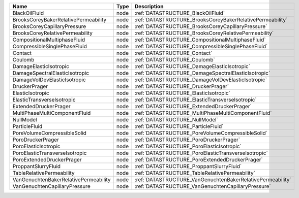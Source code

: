 

===================================== ==== ========================================================== 
Name                                  Type Description                                                
===================================== ==== ========================================================== 
BlackOilFluid                         node :ref:`DATASTRUCTURE_BlackOilFluid`                         
BrooksCoreyBakerRelativePermeability  node :ref:`DATASTRUCTURE_BrooksCoreyBakerRelativePermeability`  
BrooksCoreyCapillaryPressure          node :ref:`DATASTRUCTURE_BrooksCoreyCapillaryPressure`          
BrooksCoreyRelativePermeability       node :ref:`DATASTRUCTURE_BrooksCoreyRelativePermeability`       
CompositionalMultiphaseFluid          node :ref:`DATASTRUCTURE_CompositionalMultiphaseFluid`          
CompressibleSinglePhaseFluid          node :ref:`DATASTRUCTURE_CompressibleSinglePhaseFluid`          
Contact                               node :ref:`DATASTRUCTURE_Contact`                               
Coulomb                               node :ref:`DATASTRUCTURE_Coulomb`                               
DamageElasticIsotropic                node :ref:`DATASTRUCTURE_DamageElasticIsotropic`                
DamageSpectralElasticIsotropic        node :ref:`DATASTRUCTURE_DamageSpectralElasticIsotropic`        
DamageVolDevElasticIsotropic          node :ref:`DATASTRUCTURE_DamageVolDevElasticIsotropic`          
DruckerPrager                         node :ref:`DATASTRUCTURE_DruckerPrager`                         
ElasticIsotropic                      node :ref:`DATASTRUCTURE_ElasticIsotropic`                      
ElasticTransverseIsotropic            node :ref:`DATASTRUCTURE_ElasticTransverseIsotropic`            
ExtendedDruckerPrager                 node :ref:`DATASTRUCTURE_ExtendedDruckerPrager`                 
MultiPhaseMultiComponentFluid         node :ref:`DATASTRUCTURE_MultiPhaseMultiComponentFluid`         
NullModel                             node :ref:`DATASTRUCTURE_NullModel`                             
ParticleFluid                         node :ref:`DATASTRUCTURE_ParticleFluid`                         
PoreVolumeCompressibleSolid           node :ref:`DATASTRUCTURE_PoreVolumeCompressibleSolid`           
PoroDruckerPrager                     node :ref:`DATASTRUCTURE_PoroDruckerPrager`                     
PoroElasticIsotropic                  node :ref:`DATASTRUCTURE_PoroElasticIsotropic`                  
PoroElasticTransverseIsotropic        node :ref:`DATASTRUCTURE_PoroElasticTransverseIsotropic`        
PoroExtendedDruckerPrager             node :ref:`DATASTRUCTURE_PoroExtendedDruckerPrager`             
ProppantSlurryFluid                   node :ref:`DATASTRUCTURE_ProppantSlurryFluid`                   
TableRelativePermeability             node :ref:`DATASTRUCTURE_TableRelativePermeability`             
VanGenuchtenBakerRelativePermeability node :ref:`DATASTRUCTURE_VanGenuchtenBakerRelativePermeability` 
VanGenuchtenCapillaryPressure         node :ref:`DATASTRUCTURE_VanGenuchtenCapillaryPressure`         
===================================== ==== ========================================================== 


